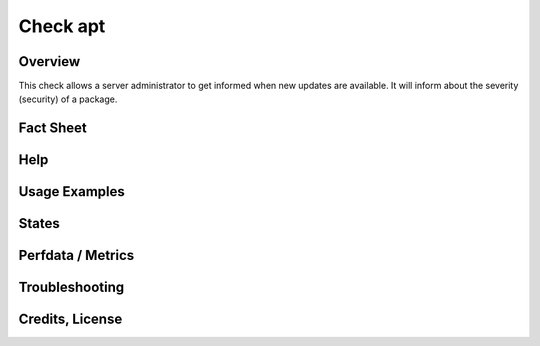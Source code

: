 Check apt
=========

Overview
--------

This check allows a server administrator to get informed when new updates are available.
It will inform about the severity (security) of a package.


Fact Sheet
----------

Help
----


Usage Examples
--------------


States
------


Perfdata / Metrics
------------------


Troubleshooting
---------------


Credits, License
----------------